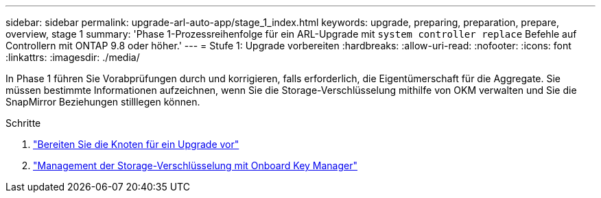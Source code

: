 ---
sidebar: sidebar 
permalink: upgrade-arl-auto-app/stage_1_index.html 
keywords: upgrade, preparing, preparation, prepare, overview, stage 1 
summary: 'Phase 1-Prozessreihenfolge für ein ARL-Upgrade mit `system controller replace` Befehle auf Controllern mit ONTAP 9.8 oder höher.' 
---
= Stufe 1: Upgrade vorbereiten
:hardbreaks:
:allow-uri-read: 
:nofooter: 
:icons: font
:linkattrs: 
:imagesdir: ./media/


[role="lead"]
In Phase 1 führen Sie Vorabprüfungen durch und korrigieren, falls erforderlich, die Eigentümerschaft für die Aggregate. Sie müssen bestimmte Informationen aufzeichnen, wenn Sie die Storage-Verschlüsselung mithilfe von OKM verwalten und Sie die SnapMirror Beziehungen stilllegen können.

.Schritte
. link:prepare_nodes_for_upgrade.html["Bereiten Sie die Knoten für ein Upgrade vor"]
. link:manage_storage_encryption_using_okm.html["Management der Storage-Verschlüsselung mit Onboard Key Manager"]

